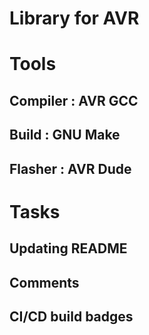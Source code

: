 * Library for AVR
* Tools
** Compiler : AVR GCC
** Build    : GNU Make
** Flasher  : AVR Dude
* Tasks
** Updating README
** Comments
** CI/CD build badges
